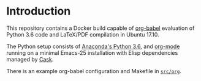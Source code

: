 * Introduction

This repository contains a Docker build capable of [[https://orgmode.org/worg/org-contrib/babel/][org-babel]] evaluation of
Python 3.6 code and LaTeX/PDF compilation in Ubuntu 17.10.

The Python setup consists of [[https://hub.docker.com/r/continuumio/anaconda3/~/dockerfile/][Anaconda's Python 3.6]], and [[https://orgmode.org/][org-mode]] running
on a minimal Emacs-25 installation with Elisp dependencies managed by [[https://github.com/cask/cask][Cask]].

There is an example org-babel configuration and Makefile in [[file:src/org/][=src/org=]].
